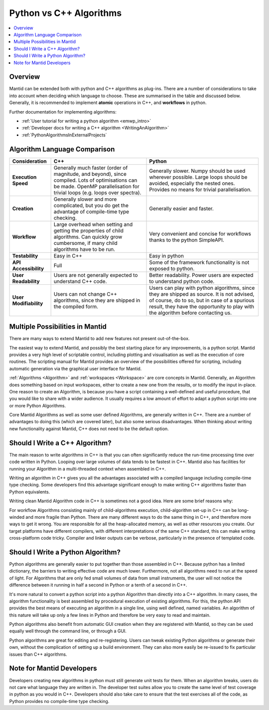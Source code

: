 .. _PythonVSCppAlgorithms:

========================
Python vs C++ Algorithms
========================

.. contents::
  :local:

Overview
--------

Mantid can be extended both with python and C++ algorithms as plug-ins. There are a number of considerations to take into account when deciding which language to choose.
These are summarised in the table and discussed below. Generally, it is recommended to implement **atomic** operations in C++, and **workflows** in python.

Further documentation for implementing algorithms:

* :ref:`User tutorial for writing a python algorithm <emwp_intro>`
* :ref:`Developer docs for writing a C++ algorithm <WritingAnAlgorithm>`
* :ref:`PythonAlgorithmsInExternalProjects`


Algorithm Language Comparison
-----------------------------

+-----------------------+--------------------------------------------------------------------------------------------------------+----------------------------------------------------------------------------+
| Consideration         | C++                                                                                                    | Python                                                                     |
+=======================+========================================================================================================+============================================================================+
| **Execution Speed**   | Generally much faster (order of magnitude, and beyond), since compiled.                                | Generally slower. Numpy should be used wherever possible.                  |
|                       | Lots of optimisations can be made. OpenMP parallelisation for trivial loops (e.g. loops over spectra). | Large loops should be avoided, especially the nested ones.                 |
|                       |                                                                                                        | Provides no means for trivial parallelisation.                             |
+-----------------------+--------------------------------------------------------------------------------------------------------+----------------------------------------------------------------------------+
| **Creation**          | Generally slower and more complicated, but you do get the advantage of compile-time type checking.     | Generally easier and faster.                                               |
+-----------------------+--------------------------------------------------------------------------------------------------------+----------------------------------------------------------------------------+
| **Workflow**          | Large overhead when setting and getting the properties of child algorithms.                            | Very convenient and concise for workflows thanks to the python SimpleAPI.  |
|                       | Can quickly grow cumbersome, if many child algorithms have to be run.                                  |                                                                            |
+-----------------------+--------------------------------------------------------------------------------------------------------+----------------------------------------------------------------------------+
| **Testability**       | Easy in C++                                                                                            | Easy in python                                                             |
+-----------------------+--------------------------------------------------------------------------------------------------------+----------------------------------------------------------------------------+
| **API Accessibility** | Full                                                                                                   | Some of the framework functionality is not exposed to python.              |
+-----------------------+--------------------------------------------------------------------------------------------------------+----------------------------------------------------------------------------+
| **User Readability**  | Users are not generally expected to understand C++ code.                                               | Better readability. Power users are expected to understand python code.    |
+-----------------------+--------------------------------------------------------------------------------------------------------+----------------------------------------------------------------------------+
| **User Modifiability**| Users can not change C++ algorithms, since they are shipped in the compiled form.                      | Users can play with python algorithms, since they are shipped as source.   |
|                       |                                                                                                        | It is not advised, of course, do to so, but in case of a spurious result,  |
|                       |                                                                                                        | they have the opportunity to play with the algorithm before contacting us. |
+-----------------------+--------------------------------------------------------------------------------------------------------+----------------------------------------------------------------------------+

Multiple Possibilities in Mantid
--------------------------------

There are many ways to extend Mantid to add new features not present out-of-the-box.

The easiest way to extend Mantid, and possibly the best starting place for any improvements, is a python script. Mantid provides a very high level of scriptable control, including plotting and visualisation as well as the execution of core routines. The scripting manual for Mantid provides an overview of the possibilities offered for scripting, including automatic generation via the graphical user interface for Mantid.

:ref:`Algorithms <Algorithm>` and :ref:`workspaces <Workspace>` are core concepts in Mantid. Generally, an Algorithm does something based on input workspaces, either to create a new one from the results, or to modify the input in-place. One reason to create an Algorithm, is because you have a script containing a well-defined and useful procedure, that you would like to share with a wider audience. It usually requires a low amount of effort to adapt a python script into one or more Python Algorithms.

Core Mantid Algorithms as well as some user defined Algorithms, are generally written in C++. There are a number of advantages to doing this (which are covered later), but also some serious disadvantages. When thinking about writing new functionality against Mantid, C++ does not need to be the default option.

Should I Write a C++ Algorithm?
-------------------------------
The main reason to write algorithms in C++ is that you can often significantly reduce the run-time processing time over code written in Python. Looping over large volumes of data tends to be fastest in C++. Mantid also has facilities for running your Algorithm in a multi-threaded context when assembled in C++.

Writing an algorithm in C++ gives you all the advantages associated with a compiled language including compile-time type checking. Some developers find this advantage significant enough to make writing C++ algorithms faster than Python equivalents.

Writing clean Mantid Algorithm code in C++ is sometimes not a good idea. Here are some brief reasons why:

For workflow Algorithms consisting mainly of child-algorithms execution, child-algorithm set-up in C++ can be long-winded and more fragile than Python.
There are many different ways to do the same thing in C++, and therefore more ways to get it wrong.
You are responsible for all the heap-allocated memory, as well as other resources you create.
Our target platforms have different compilers, with different interpretations of the same C++ standard, this can make writing cross-platform code tricky.
Compiler and linker outputs can be verbose, particularly in the presence of templated code.

Should I Write a Python Algorithm?
----------------------------------
Python algorithms are generally easier to put together than those assembled in C++. Because python has a limited dictionary, the barriers to writing effective code are much lower. Furthermore, not all algorithms need to run at the speed of light. For Algorithms that are only fed small volumes of data from small instruments, the user will not notice the difference between it running in half a second in Python or a tenth of a second in C++.

It's more natural to convert a python script into a python Algorithm than directly into a C++ algorithm. In many cases, the algorithm functionality is best assembled by procedural execution of existing algorithms. For this, the python API provides the best means of executing an algorithm in a single line, using well defined, named variables. An algorithm of this nature will take up only a few lines in Python and therefore be very easy to read and maintain.

Python algorithms also benefit from automatic GUI creation when they are registered with Mantid, so they can be used equally well through the command line, or through a GUI.

Python algorithms are great for editing and re-registering. Users can tweak existing Python algorithms or generate their own, without the complication of setting up a build environment. They can also more easily be re-issued to fix particular issues than C++ algorithms.

Note for Mantid Developers
--------------------------
Developers creating new algorithms in python must still generate unit tests for them. When an algorithm breaks, users do not care what language they are written in. The developer test suites allow you to create the same level of test coverage in python as you would in C++. Developers should also take care to ensure that the test exercises all of the code, as Python provides no compile-time type checking.
